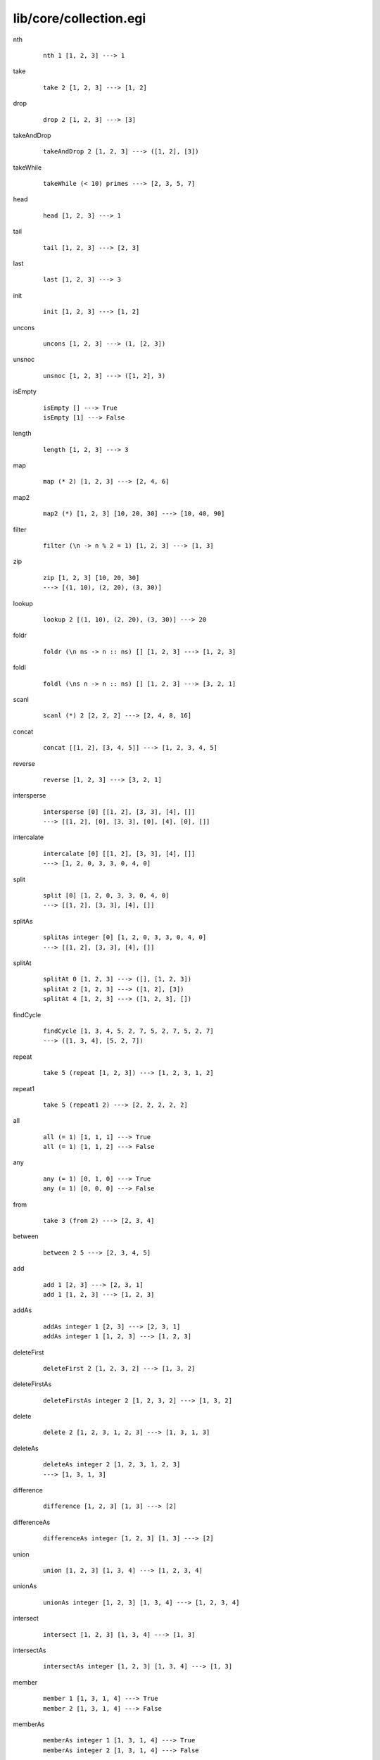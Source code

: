 =======================
lib/core/collection.egi
=======================

.. highlight:: haskell

.. BEGIN docsgen

nth
   ::

      nth 1 [1, 2, 3] ---> 1

take
   ::

      take 2 [1, 2, 3] ---> [1, 2]

drop
   ::

      drop 2 [1, 2, 3] ---> [3]

takeAndDrop
   ::

      takeAndDrop 2 [1, 2, 3] ---> ([1, 2], [3])

takeWhile
   ::

      takeWhile (< 10) primes ---> [2, 3, 5, 7]

head
   ::

      head [1, 2, 3] ---> 1

tail
   ::

      tail [1, 2, 3] ---> [2, 3]

last
   ::

      last [1, 2, 3] ---> 3

init
   ::

      init [1, 2, 3] ---> [1, 2]

uncons
   ::

      uncons [1, 2, 3] ---> (1, [2, 3])

unsnoc
   ::

      unsnoc [1, 2, 3] ---> ([1, 2], 3)

isEmpty
   ::

      isEmpty [] ---> True
      isEmpty [1] ---> False

length
   ::

      length [1, 2, 3] ---> 3

map
   ::

      map (* 2) [1, 2, 3] ---> [2, 4, 6]

map2
   ::

      map2 (*) [1, 2, 3] [10, 20, 30] ---> [10, 40, 90]

filter
   ::

      filter (\n -> n % 2 = 1) [1, 2, 3] ---> [1, 3]

zip
   ::

      zip [1, 2, 3] [10, 20, 30]
      ---> [(1, 10), (2, 20), (3, 30)]

lookup
   ::

      lookup 2 [(1, 10), (2, 20), (3, 30)] ---> 20

foldr
   ::

      foldr (\n ns -> n :: ns) [] [1, 2, 3] ---> [1, 2, 3]

foldl
   ::

      foldl (\ns n -> n :: ns) [] [1, 2, 3] ---> [3, 2, 1]

scanl
   ::

      scanl (*) 2 [2, 2, 2] ---> [2, 4, 8, 16]

concat
   ::

      concat [[1, 2], [3, 4, 5]] ---> [1, 2, 3, 4, 5]

reverse
   ::

      reverse [1, 2, 3] ---> [3, 2, 1]

intersperse
   ::

      intersperse [0] [[1, 2], [3, 3], [4], []]
      ---> [[1, 2], [0], [3, 3], [0], [4], [0], []]

intercalate
   ::

      intercalate [0] [[1, 2], [3, 3], [4], []]
      ---> [1, 2, 0, 3, 3, 0, 4, 0]

split
   ::

      split [0] [1, 2, 0, 3, 3, 0, 4, 0]
      ---> [[1, 2], [3, 3], [4], []]

splitAs
   ::

      splitAs integer [0] [1, 2, 0, 3, 3, 0, 4, 0]
      ---> [[1, 2], [3, 3], [4], []]

splitAt
   ::

      splitAt 0 [1, 2, 3] ---> ([], [1, 2, 3])
      splitAt 2 [1, 2, 3] ---> ([1, 2], [3])
      splitAt 4 [1, 2, 3] ---> ([1, 2, 3], [])

findCycle
   ::

      findCycle [1, 3, 4, 5, 2, 7, 5, 2, 7, 5, 2, 7]
      ---> ([1, 3, 4], [5, 2, 7])

repeat
   ::

      take 5 (repeat [1, 2, 3]) ---> [1, 2, 3, 1, 2]

repeat1
   ::

      take 5 (repeat1 2) ---> [2, 2, 2, 2, 2]

all
   ::

      all (= 1) [1, 1, 1] ---> True
      all (= 1) [1, 1, 2] ---> False

any
   ::

      any (= 1) [0, 1, 0] ---> True
      any (= 1) [0, 0, 0] ---> False

from
   ::

      take 3 (from 2) ---> [2, 3, 4]

between
   ::

      between 2 5 ---> [2, 3, 4, 5]

add
   ::

      add 1 [2, 3] ---> [2, 3, 1]
      add 1 [1, 2, 3] ---> [1, 2, 3]

addAs
   ::

      addAs integer 1 [2, 3] ---> [2, 3, 1]
      addAs integer 1 [1, 2, 3] ---> [1, 2, 3]

deleteFirst
   ::

      deleteFirst 2 [1, 2, 3, 2] ---> [1, 3, 2]

deleteFirstAs
   ::

      deleteFirstAs integer 2 [1, 2, 3, 2] ---> [1, 3, 2]

delete
   ::

      delete 2 [1, 2, 3, 1, 2, 3] ---> [1, 3, 1, 3]

deleteAs
   ::

      deleteAs integer 2 [1, 2, 3, 1, 2, 3]
      ---> [1, 3, 1, 3]

difference
   ::

      difference [1, 2, 3] [1, 3] ---> [2]

differenceAs
   ::

      differenceAs integer [1, 2, 3] [1, 3] ---> [2]

union
   ::

      union [1, 2, 3] [1, 3, 4] ---> [1, 2, 3, 4]

unionAs
   ::

      unionAs integer [1, 2, 3] [1, 3, 4] ---> [1, 2, 3, 4]

intersect
   ::

      intersect [1, 2, 3] [1, 3, 4] ---> [1, 3]

intersectAs
   ::

      intersectAs integer [1, 2, 3] [1, 3, 4] ---> [1, 3]

member
   ::

      member 1 [1, 3, 1, 4] ---> True
      member 2 [1, 3, 1, 4] ---> False

memberAs
   ::

      memberAs integer 1 [1, 3, 1, 4] ---> True
      memberAs integer 2 [1, 3, 1, 4] ---> False

count
   ::

      count 1 [1, 3, 1, 4] ---> 2

countAs
   ::

      countAs integer 1 [1, 3, 1, 4] ---> 2

frequency
   ::

      frequency [1, 3, 1, 4] ---> [(1, 2), (3, 1), (4, 1)]

frequencyAs
   ::

      frequencyAs integer [1, 3, 1, 4]
      ---> [(1, 2), (3, 1), (4, 1)]

unique
   ::

      unique [1, 2, 3, 2, 1, 4] ---> [1, 2, 3, 4]

uniqueAs
   ::

      uniqueAs integer [1, 2, 3, 2, 1, 4] ---> [1, 2, 3, 4]

.. END docsgen
